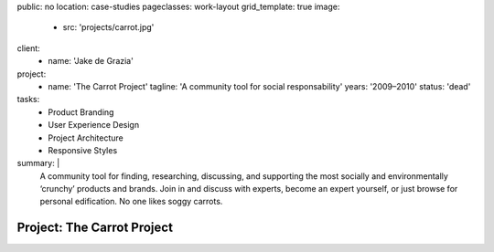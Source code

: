 public: no
location: case-studies
pageclasses: work-layout
grid_template: true
image:
  - src: 'projects/carrot.jpg'
client:
  - name: 'Jake de Grazia'
project:
  - name: 'The Carrot Project'
    tagline: 'A community tool for social responsability'
    years: '2009–2010'
    status: 'dead'
tasks:
  - Product Branding
  - User Experience Design
  - Project Architecture
  - Responsive Styles
summary: |
  A community tool for finding, researching, discussing, and supporting
  the most socially and environmentally ‘crunchy’ products and brands.
  Join in and discuss with experts,
  become an expert yourself,
  or just browse for personal edification.
  No one likes soggy carrots.


Project: The Carrot Project
===========================
